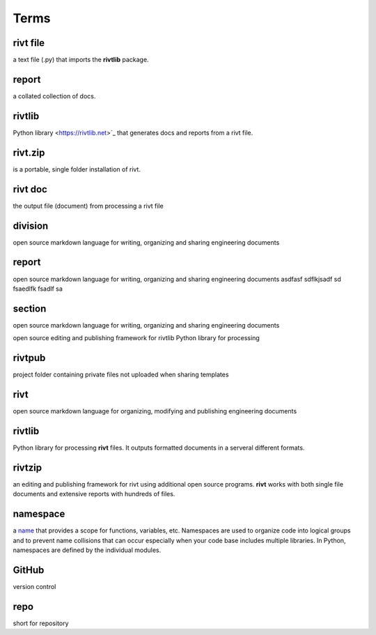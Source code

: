 
**Terms**
=========


rivt file
---------------
a text file (.py) that imports the **rivtlib** package.


report
---------------
a collated collection of docs.

rivtlib
---------------
Python library <https://rivtlib.net>`_ that generates docs and reports from a rivt file.


rivt.zip 
---------------
is a portable, single folder installation of rivt.


rivt doc
---------------
the output file (document) from processing a rivt file

division
---------------
open source markdown language for writing, organizing and sharing engineering documents

report
---------------
open source markdown language for writing, organizing and sharing engineering documents asdfasf sdflkjsadf sd fsaedlfk fsadlf sa

section 
---------------
open source markdown language for writing, organizing and sharing engineering documents

open source editing and publishing framework for rivtlib Python library for processing 

rivtpub
---------------
project folder containing private files not uploaded when sharing templates

rivt
---------------
open source markdown language for organizing, modifying and publishing
engineering documents

rivtlib
---------------
Python library for processing **rivt** files. It outputs formatted documents in
a serveral different formats. 

rivtzip
---------------
an editing and publishing framework for rivt using additional open source
programs. **rivt** works with both single file documents and extensive reports
with hundreds of files.

namespace
---------------
a `name <https://en.wikipedia.org/wiki/Namespace>`_ that provides a scope for
functions, variables, etc. Namespaces are used to organize code into logical
groups and to prevent name collisions that can occur especially when your code
base includes multiple libraries. In Python, namespaces are defined by the
individual modules.
  
GitHub
---------------
version control

repo
---------------
short for repository
